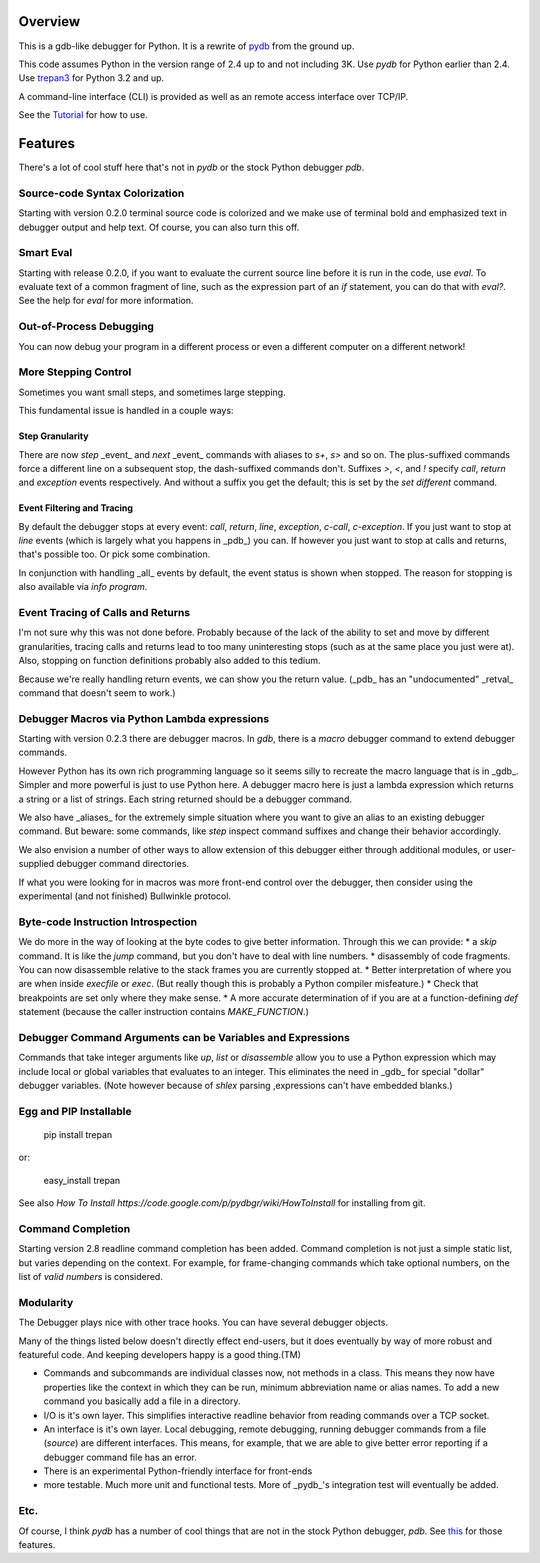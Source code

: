 |Downloads| |Build Status| |Latest Version| |Supported Python versions|

Overview
========

This is a gdb-like debugger for Python. It is a rewrite of pydb_ from the ground up.

This code assumes Python in the version range of 2.4 up to and not including 3K. Use *pydb* for Python earlier than 2.4. Use trepan3_ for Python 3.2 and up.

A command-line interface (CLI) is provided as well as an remote access interface over TCP/IP.

See the Tutorial_  for how to use.

Features
========

There's a lot of cool stuff here that's not in *pydb* or the stock Python debugger *pdb*.

Source-code Syntax Colorization
-------------------------------

Starting with version 0.2.0 terminal source code is colorized and we make use of terminal bold and emphasized text in debugger output and help text. Of course, you can also turn this off.

Smart Eval
----------

Starting with release 0.2.0, if you want to evaluate the current source line before it is run in the code, use `eval`. To evaluate text of a common fragment of line, such as the expression part of an *if* statement, you can do that with `eval?`. See the help for `eval` for more information.

Out-of-Process Debugging
------------------------

You can now debug your program in a different process or even a different computer on a different network!

More Stepping Control
---------------------

Sometimes you want small steps, and sometimes large stepping.

This fundamental issue is handled in a couple ways:

Step Granularity
................

There are now `step` _event_ and `next`  _event_ commands with aliases to `s+`, `s>` and so on. The plus-suffixed commands force a different line on a subsequent stop, the dash-suffixed commands don't.
Suffixes `>`, `<`, and `!` specify `call`, `return` and `exception` events respectively. And without a suffix you get the default; this is set by the `set different` command.

Event Filtering and Tracing
...........................

By default the debugger stops at every event: `call`, `return`, `line`, `exception`, `c-call`, `c-exception`. If you just want to stop at `line` events (which is largely what you happens in _pdb_) you can. If however you just want to stop at calls and returns, that's possible too. Or pick some combination.

In conjunction with handling _all_ events by default, the event status is shown when stopped. The reason for stopping is also available via `info program`.

Event Tracing of Calls and Returns
----------------------------------

I'm not sure why this was not done before. Probably because of the lack of the ability to set and move by different granularities, tracing calls and returns lead to too many uninteresting stops (such as at the same place you just were at). Also, stopping on function definitions probably also added to this tedium.

Because we're really handling return events, we can show you the return value. (_pdb_ has an "undocumented" _retval_ command that doesn't seem to work.)

Debugger Macros via Python Lambda expressions
---------------------------------------------

Starting with version 0.2.3 there are debugger macros.  In *gdb*,
there is a *macro* debugger command to extend debugger commands.

However Python has its own rich programming language so it seems silly to recreate the macro language that is in _gdb_. Simpler and more powerful is just to use Python here. A debugger macro here is just a lambda expression which returns a string or a list of strings. Each string returned should be a debugger command.

We also have _aliases_ for the extremely simple situation where you want to give an alias to an existing debugger command. But beware: some commands, like `step` inspect command suffixes and change their behavior accordingly.

We also envision a number of other ways to allow extension of this debugger either through additional modules, or user-supplied debugger command directories.

If what you were looking for in macros was more front-end control over the debugger, then consider using the experimental (and not finished) Bullwinkle protocol.

Byte-code Instruction Introspection
------------------------------------

We do more in the way of looking at the byte codes to give better information. Through this we can provide:
* a *skip* command. It is like the *jump* command, but you don't have to deal with line numbers.
* disassembly of code fragments. You can now disassemble relative to the stack frames you are currently stopped at.
* Better interpretation of where you are when inside *execfile* or *exec*. (But really though this is probably a Python compiler misfeature.)
* Check that breakpoints are set only where they make sense.
* A more accurate determination of if you are at a function-defining *def* statement (because the caller instruction contains `MAKE_FUNCTION`.)

Debugger Command Arguments can be Variables and Expressions
-----------------------------------------------------------

Commands that take integer arguments like *up*, *list* or
*disassemble* allow you to use a Python expression which may include
local or global variables that evaluates to an integer. This
eliminates the need in _gdb_ for special "dollar" debugger
variables. (Note however because of *shlex* parsing ,expressions can't
have embedded blanks.)

Egg and PIP Installable
-----------------------

    pip install trepan

or:

   easy_install trepan


See also `How To Install https://code.google.com/p/pydbgr/wiki/HowToInstall` for installing from git.

Command Completion
------------------

Starting version 2.8 readline command completion has been added. Command completion is not just a simple static list, but varies depending on the context. For example, for frame-changing commands which take optional numbers, on the list of *valid numbers* is considered.

Modularity
----------

The Debugger plays nice with other trace hooks. You can have several debugger objects.

Many of the things listed below doesn't directly effect end-users, but it does eventually by way of more robust and featureful code. And keeping developers happy is a good thing.(TM)

* Commands and subcommands are individual classes now, not methods in a class. This means they now have properties like the context in which they can be run, minimum abbreviation name or alias names. To add a new command you basically add a file in a directory.
* I/O is it's own layer. This simplifies interactive readline behavior from reading commands over a TCP socket.
* An interface is it's own layer. Local debugging, remote debugging, running debugger commands from a file (`source`) are different interfaces. This means, for example, that we are able to give better error reporting if a debugger command file has an error.
* There is an experimental Python-friendly interface for front-ends
* more testable. Much more unit and functional tests. More of _pydb_'s integration test will eventually be added.

Etc.
----

Of course, I think *pydb* has a number of cool things that are not in
the stock Python debugger, *pdb*. See this_ for those features.

.. _pydb:  http://bashdb.sf.net/pydb
.. _trepan3: http://code.google.com/p/python3-trepan
.. _this: http://bashdb.sourceforge.net/pydb/features.html
.. _Tutorial: http://code.google.com/p/pydbgr/wiki/Tutorial
.. |Downloads| image:: https://pypip.in/download/trepan/badge.svg
.. |Build Status| image:: https://travis-ci.org/rocky/python2-trepan.svg
   :target: https://travis-ci.org/rocky/columnize/
.. |Latest Version| image:: https://pypip.in/version/columnize/badge.svg?text=version
   :target: https://pypi.python.org/pypi/trepan/
.. |Supported Python versions| image:: https://pypip.in/py_versions/trepan/badge.svg
   :target: https://pypi.python.org/pypi/trepan/

